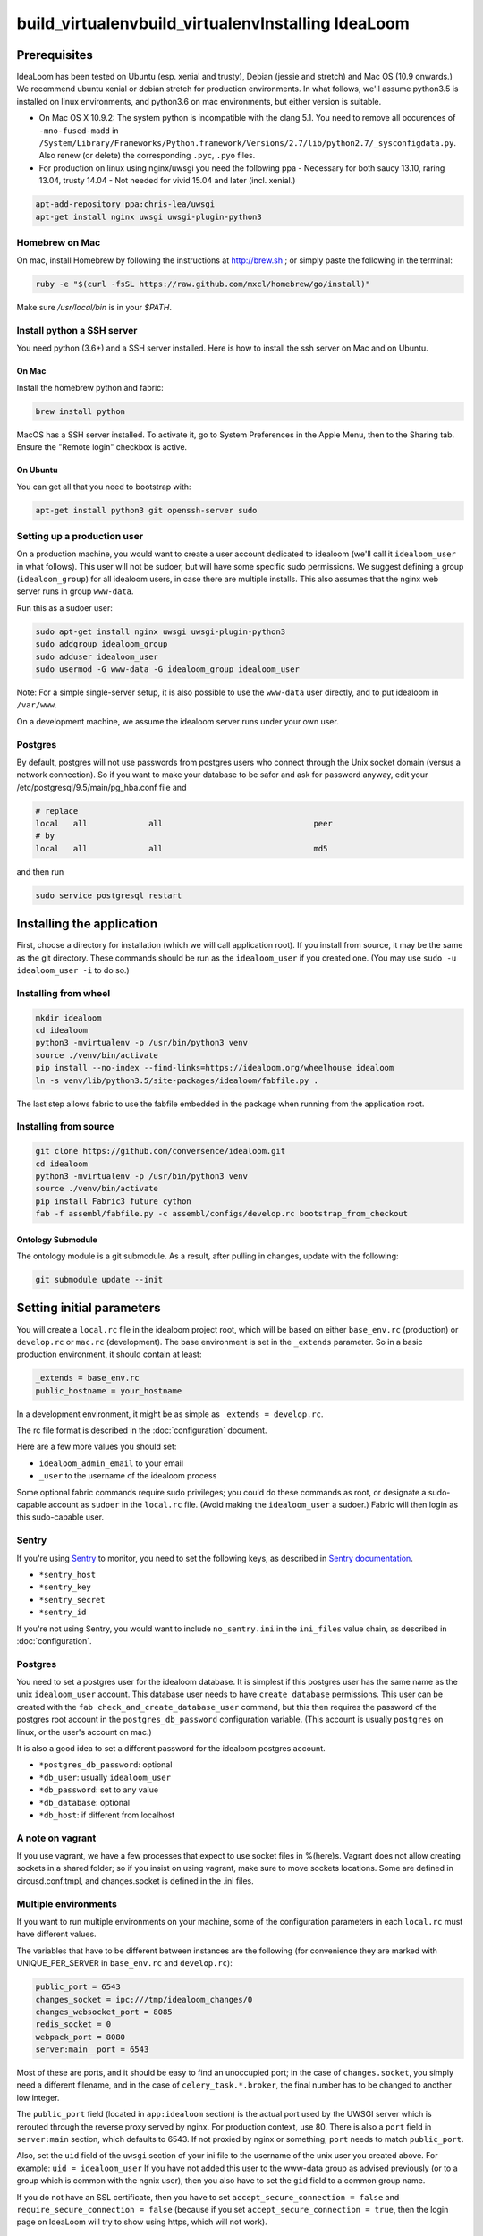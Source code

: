 build_virtualenvbuild_virtualenvInstalling IdeaLoom
===================

Prerequisites
-------------

IdeaLoom has been tested on Ubuntu (esp. xenial and trusty), Debian (jessie and stretch) and Mac OS (10.9 onwards.) We recommend ubuntu xenial or debian stretch for production environments. In what follows, we'll assume python3.5 is installed on linux environments, and python3.6 on mac environments, but either version is suitable.

-  On Mac OS X 10.9.2: The system python is incompatible with the clang
   5.1. You need to remove all occurences of ``-mno-fused-madd`` in
   ``/System/Library/Frameworks/Python.framework/Versions/2.7/lib/python2.7/_sysconfigdata.py``.
   Also renew (or delete) the corresponding ``.pyc``, ``.pyo`` files.

-  For production on linux using nginx/uwsgi you need the following ppa
   - Necessary for both saucy 13.10, raring 13.04, trusty 14.04
   - Not needed for vivid 15.04 and later (incl. xenial.)

.. code:: sh

   apt-add-repository ppa:chris-lea/uwsgi
   apt-get install nginx uwsgi uwsgi-plugin-python3

Homebrew on Mac
~~~~~~~~~~~~~~~

On mac, install Homebrew by following the instructions at http://brew.sh ; or simply paste the following in the terminal:

.. code:: sh

    ruby -e "$(curl -fsSL https://raw.github.com/mxcl/homebrew/go/install)"

Make sure `/usr/local/bin` is in your `$PATH`.

Install python a SSH server
~~~~~~~~~~~~~~~~~~~~~~~~~~~~~~~

You need python (3.6+) and a SSH server installed.
Here is how to install the ssh server on Mac and on Ubuntu.

On Mac
++++++

Install the homebrew python and fabric:

.. code:: sh

    brew install python

MacOS has a SSH server installed. To activate it, go to System Preferences in the Apple Menu, then to the Sharing tab. Ensure the "Remote login" checkbox is active.

On Ubuntu
+++++++++

You can get all that you need to bootstrap with:

.. code:: sh

    apt-get install python3 git openssh-server sudo

Setting up a production user
~~~~~~~~~~~~~~~~~~~~~~~~~~~~

On a production machine, you would want to create a user account dedicated to idealoom (we'll call it ``idealoom_user`` in what follows). This user will not be sudoer, but will have some specific sudo permissions. We suggest defining a group (``idealoom_group``) for all idealoom users, in case there are multiple installs. This also assumes that the nginx web server runs in group ``www-data``.

Run this as a sudoer user:

.. code:: sh

    sudo apt-get install nginx uwsgi uwsgi-plugin-python3
    sudo addgroup idealoom_group
    sudo adduser idealoom_user
    sudo usermod -G www-data -G idealoom_group idealoom_user

Note: For a simple single-server setup, it is also possible to use the ``www-data`` user directly, and to put idealoom in ``/var/www``.

On a development machine, we assume the idealoom server runs under your own user.

Postgres
~~~~~~~~

By default, postgres will not use passwords from postgres users who connect through the Unix socket domain (versus a network connection).
So if you want to make your database to be safer and ask for password anyway, edit your /etc/postgresql/9.5/main/pg_hba.conf file and

.. code:: ini

    # replace
    local   all             all                                peer
    # by
    local   all             all                                md5


and then run

.. code:: sh

    sudo service postgresql restart



Installing the application
--------------------------

First, choose a directory for installation (which we will call application root). If you install from source, it may be the same as the git directory. These commands should be run as the ``idealoom_user`` if you created one. (You may use ``sudo -u idealoom_user -i`` to do so.)


Installing from wheel
~~~~~~~~~~~~~~~~~~~~~

.. code:: sh

    mkdir idealoom
    cd idealoom
    python3 -mvirtualenv -p /usr/bin/python3 venv
    source ./venv/bin/activate
    pip install --no-index --find-links=https://idealoom.org/wheelhouse idealoom
    ln -s venv/lib/python3.5/site-packages/idealoom/fabfile.py .

The last step allows fabric to use the fabfile embedded in the package when running from the application root.

Installing from source
~~~~~~~~~~~~~~~~~~~~~~


.. code:: sh

    git clone https://github.com/conversence/idealoom.git
    cd idealoom
    python3 -mvirtualenv -p /usr/bin/python3 venv
    source ./venv/bin/activate
    pip install Fabric3 future cython
    fab -f assembl/fabfile.py -c assembl/configs/develop.rc bootstrap_from_checkout

Ontology Submodule
++++++++++++++++++

The ontology module is a git submodule. As a result, after pulling in changes,
update with the following:

.. code:: sh

    git submodule update --init

Setting initial parameters
--------------------------

You will create a ``local.rc`` file in the idealoom project root, which will be based on either ``base_env.rc`` (production) or ``develop.rc`` or ``mac.rc`` (development). The base environment is set in the ``_extends`` parameter. So in a basic production environment, it should contain at least:

.. code:: ini

    _extends = base_env.rc
    public_hostname = your_hostname


In a development environment, it might be as simple as ``_extends = develop.rc``.

The rc file format is described in the :doc:`configuration` document.

Here are a few more values you should set:

* ``idealoom_admin_email`` to your email
* ``_user`` to the username of the idealoom process

Some optional fabric commands require sudo privileges; you could do these commands as root, or designate a sudo-capable account as ``sudoer`` in the ``local.rc`` file. (Avoid making the ``idealoom_user`` a sudoer.) Fabric will then login as this sudo-capable user.

Sentry
~~~~~~

If you're using Sentry_ to monitor, you need to set the following keys, as described in `Sentry documentation`_. 

* ``*sentry_host``
* ``*sentry_key``
* ``*sentry_secret``
* ``*sentry_id``

If you're not using Sentry, you would want to include ``no_sentry.ini`` in the ``ini_files`` value chain, as described in :doc:`configuration`.

Postgres
~~~~~~~~

You need to set a postgres user for the idealoom database. It is simplest if this postgres user has the same name as the unix ``idealoom_user`` account. This database user needs to have ``create database`` permissions. This user can be created with the ``fab check_and_create_database_user`` command, but this then requires the password of the postgres root account in the ``postgres_db_password`` configuration variable. (This account is usually ``postgres`` on linux, or the user's account on mac.)

It is also a good idea to set a different password for the idealoom postgres account.

* ``*postgres_db_password``: optional
* ``*db_user``: usually ``idealoom_user``
* ``*db_password``: set to any value
* ``*db_database``: optional
* ``*db_host``: if different from localhost

A note on vagrant
~~~~~~~~~~~~~~~~~

If you use vagrant, we have a few processes that expect to use socket
files in %(here)s. Vagrant does not allow creating sockets in a shared
folder; so if you insist on using vagrant, make sure to move sockets
locations. Some are defined in circusd.conf.tmpl, and changes.socket
is defined in the .ini files.

Multiple environments
~~~~~~~~~~~~~~~~~~~~~

If you want to run multiple environments on your machine, some of the configuration parameters in each ``local.rc`` must have different values.

The variables that have to be different between instances are the
following (for convenience they are marked with UNIQUE\_PER\_SERVER in
``base_env.rc`` and ``develop.rc``):

.. code:: ini

    public_port = 6543
    changes_socket = ipc:///tmp/idealoom_changes/0
    changes_websocket_port = 8085
    redis_socket = 0
    webpack_port = 8080
    server:main__port = 6543

Most of these are ports, and it should be easy to find an unoccupied
port; in the case of ``changes.socket``, you simply need a different
filename, and in the case of ``celery_task.*.broker``, the final number
has to be changed to another low integer.

The ``public_port`` field (located in ``app:idealoom`` section) is the actual port used by the UWSGI server which is rerouted through the reverse proxy served by nginx. For production context, use 80.
There is also a ``port`` field in ``server:main`` section, which defaults to 6543. If not proxied by nginx or something, ``port`` needs to match ``public_port``.

Also, set the ``uid`` field of the ``uwsgi`` section of your ini file to the username of the unix user you created above. For example: ``uid = idealoom_user``
If you have not added this user to the www-data group as advised previously (or to a group which is common with the ngnix user), then you also have to set the ``gid`` field to a common group name.

If you do not have an SSL certificate, then you have to set ``accept_secure_connection = false`` and ``require_secure_connection = false`` (because if you set ``accept_secure_connection = true``, then the login page on IdeaLoom will try to show using https, which will not work).


Getting the server ready
------------------------

The next command installs various components. It must be run as root on linux, or the ``_sudoer`` parameter must be set in the ``local.rc`` file:

.. code:: sh

    fab -f assembl/fabfile.py -c local.rc install_single_server

You must omit the ``-f assembl/fabfile.py`` flag if you have installed from a wheel, as fabric will use the symbolic link. This holds for the next few commands.

Note: If on Mac, command fab -c assembl/configs/develop.rc install_single_server outputs "Low level socket error: connecting to host localhost on port 22: Unable to connect to port 22 on 127.0.0.1", you have to go to System preferences > Sharing > check "Enable remote login", and retry the command.

Again as the ``idealoom_user``:

If you're running from source:

.. code:: sh

    fab -f assembl/fabfile.py -c local.rc bootstrap_from_checkout

If you're running from wheel:

.. code:: sh

    fab -c local.rc bootstrap_from_wheel


Note: If you get the following error: ``fabric.exceptions.NetworkError: Incompatible ssh server (no acceptable macs)`` Then you'll need to reconfigure your ssh server


Running
-------

Note: postgres, openssl, memcached and redis must be running already.

.. code:: sh

    source venv/bin/activate
    circusd circusd.conf

Creating a user the first time you run IdeaLoom (so you have a
superuser):

.. code:: sh

    idealoom-add-user --email your_email@email.com --name "Your Name" --username desiredusername --password yourpassword local.ini

Note: Just running ``$venv/bin/circusd`` will NOT work, as celery will
run command line tools, thus breaking out of the environment. You need
to run ``source venv/bin/activate`` from the same terminal before running
the above

Note: If you do not want to ``source activate`` every time, you can hook it in your shell using something like `Autoenv <https://github.com/kennethreitz/autoenv>`_. Another option is to use `VirtualenvWrapper <https://bitbucket.org/virtualenvwrapper/virtualenvwrapper>`_ and its `Helper <https://justin.abrah.ms/python/virtualenv_wrapper_helper.html>`_. At least one of us uses `VirtualFish <https://github.com/adambrenecki/virtualfish>`_ with auto-activation.


On subsequent runs, just make sure circusd is running.

In development
~~~~~~~~~~~~~~

Then, start the development server with this command:

.. code:: sh

    env CIRCUSCTL_ENDPOINT=ipc://`pwd`/var/run/circus_endpoint circusctl start pserve

You can now type http://localhost:6543 in your browser and log in using the credentials you created.

Final production tasks
----------------------

Nginx connection (production)
~~~~~~~~~~~~~~~~~~~~~~~~~~~~~

.. code:: sh

    idealoom-ini-files template -o {{idealoom.yourdomain.com}} local.rc nginx_default.jinja2

As root: put that ``{{idealoom.yourdomain.com}}`` file in ``/etc/nginx/sites_available``. Activate this site, using:

.. code:: sh

    cd /etc/nginx/sites-enabled/
    ln -s /etc/nginx/sites-available/{{idealoom.yourdomain.com}} .

Test that your configuration file works, by running:

.. code:: sh

    /usr/sbin/nginx -t

Restart nginx:

.. code:: sh

    /etc/init.d/nginx restart

Securing nginx
~~~~~~~~~~~~~~

TODO

Automating Idealoom startup
~~~~~~~~~~~~~~~~~~~~~~~~~~~

Copy the content of ``doc/sample_systemd_script/idealoom.service`` into ``/etc/systemd/system/idealoom.service``, and modify fields IDEALOOM_PATH, User and Description.

.. code:: sh

    systemctl enable idealoom
    service idealoom restart


Mail setup
~~~~~~~~~~

You may set up an external or internal SMTP server (TODO), an external IMAP server (TODO), and Piwik.

The :doc:`spam` document explains how to minimize the risk of email sent by idealoom being identified as spam.
The :doc:`vmm` document explains how to set up an internal IMAP server.


Backups
~~~~~~~

See :doc:`backups`


Updating an environment
-----------------------

.. code:: sh

    cd ~/idealoom
    #Any git operations (ex:  git pull)
    fab -c assembl/configs/develop.rc app_compile
    $venv/bin/circusctl start pserve webpack

You can monitor any of the processes, for example pserve, with these
commands:

.. code:: sh

    tail -f var/log/pserve.log
    tail -f var/log/pserve.err.log

In production:

.. code:: sh

    #(Instead of dev:*. You may have to stop dev:*)
    $venv/bin/circusctl start uwsgi

Updating an environment after switching branch locally (will regenerate
css, all compiled files, update dependencies, database schema, etc.):

.. code:: sh

    fab -c assembl/configs/develop.rc app_compile

Updating an environment to it's specified branch, tag or revision:

.. code:: sh

    cd ~/idealoom
    fab -c assembl/configs/develop.rc app_fullupdate

Schema migrations
~~~~~~~~~~~~~~~~~

Upgrade to latest manally:

.. code:: sh

    alembic -c local.ini upgrade head

Create a new one:

.. code:: sh

    alembic -c local.ini revision -m "Your message"
    Make sure to verify the generated code...

Autogeneration (--autogenerate) isn't supported since we don't have full
reflexion support in virtuoso's sqlalchemy driver.

.. _Sentry: https://sentry.io/welcome/
.. _`Sentry documentation`: https://docs.sentry.io/quickstart/?platform=python#configure-the-sdk
